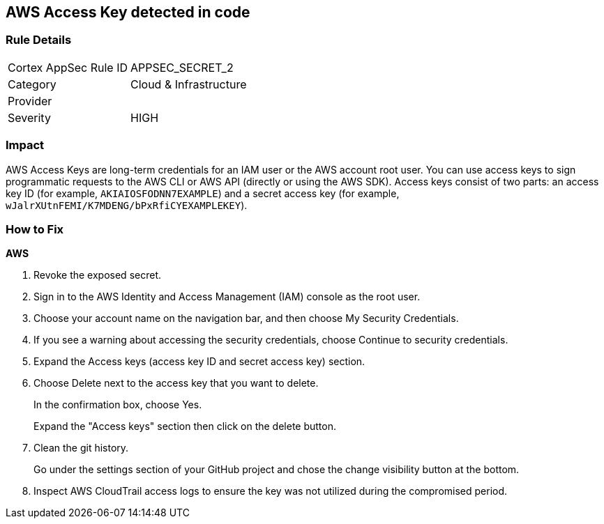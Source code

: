== AWS Access Key detected in code


=== Rule Details

[cols="1,2"]
|===
|Cortex AppSec Rule ID |APPSEC_SECRET_2
|Category |Cloud & Infrastructure
|Provider |
|Severity |HIGH
|===
 



=== Impact
AWS Access Keys are long-term credentials for an IAM user or the AWS account root user.
You can use access keys to sign programmatic requests to the AWS CLI or AWS API (directly or using the AWS SDK).
Access keys consist of two parts: an access key ID (for example, `AKIAIOSFODNN7EXAMPLE`) and a secret access key (for example, `wJalrXUtnFEMI/K7MDENG/bPxRfiCYEXAMPLEKEY`).

=== How to Fix


*AWS* 



.  Revoke the exposed secret.

. Sign in to the AWS Identity and Access Management (IAM) console as the root user.

. Choose your account name on the navigation bar, and then choose My Security Credentials.

. If you see a warning about accessing the security credentials, choose Continue to security credentials.

. Expand the Access keys (access key ID and secret access key) section.

. Choose Delete next to the access key that you want to delete.
+
In the confirmation box, choose Yes.
+
Expand the "Access keys" section then click on the delete button.

.  Clean the git history.
+
Go under the settings section of your GitHub project and chose the change visibility button at the bottom.

.  Inspect AWS CloudTrail access logs to ensure the key was not utilized during the compromised period.
